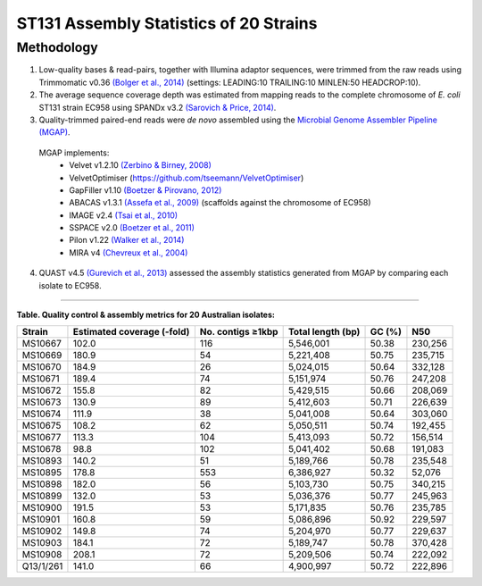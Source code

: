 ST131 Assembly Statistics of 20 Strains
========================================

Methodology
------------

1) Low-quality bases & read-pairs, together with Illumina adaptor sequences, were trimmed from the raw reads using Trimmomatic v0.36 `(Bolger et al., 2014) <https://www.ncbi.nlm.nih.gov/pmc/articles/PMC4103590/>`_ (settings: LEADING:10 TRAILING:10 MINLEN:50 HEADCROP:10). 

2) The average sequence coverage depth was estimated from mapping reads to the complete chromosome of *E. coli* ST131 strain EC958 using SPANDx v3.2 `(Sarovich & Price, 2014) <https://www.ncbi.nlm.nih.gov/pmc/articles/PMC4169827/>`_.

3) Quality-trimmed paired-end reads were *de novo* assembled using the `Microbial Genome Assembler Pipeline (MGAP) <https://github.com/dsarov/MGAP---Microbial-Genome-Assembler-Pipeline>`_.

  MGAP implements:
    - Velvet v1.2.10 `(Zerbino & Birney, 2008) <https://www.ncbi.nlm.nih.gov/pmc/articles/PMC2336801/>`_
    - VelvetOptimiser (https://github.com/tseemann/VelvetOptimiser)
    - GapFiller v1.10 `(Boetzer & Pirovano, 2012) <https://www.ncbi.nlm.nih.gov/pmc/articles/PMC3446322/>`_
    - ABACAS v1.3.1 `(Assefa et al., 2009) <https://www.ncbi.nlm.nih.gov/pmc/articles/PMC2712343/>`_ (scaffolds against the chromosome of EC958)
    - IMAGE v2.4 `(Tsai et al., 2010) <https://genomebiology.biomedcentral.com/articles/10.1186/gb-2010-11-4-r41>`_
    - SSPACE v2.0 `(Boetzer et al., 2011) <https://academic.oup.com/bioinformatics/article/27/4/578/197626>`_
    - Pilon v1.22 `(Walker et al., 2014) <https://journals.plos.org/plosone/article?id=10.1371/journal.pone.0112963>`_
    - MIRA v4 `(Chevreux et al., 2004) <https://www.ncbi.nlm.nih.gov/pmc/articles/PMC419793/>`_
  
4) QUAST v4.5 `(Gurevich et al., 2013) <https://www.ncbi.nlm.nih.gov/pmc/articles/PMC3624806/>`_ assessed the assembly statistics generated from MGAP by comparing each isolate to EC958. 

------------

**Table. Quality control & assembly metrics for 20 Australian isolates:**

==========  =========================== ===================  ================== ======= ========
Strain      Estimated coverage (-fold)  No. contigs ≥1kbp    Total length (bp)  GC (%)  N50
==========  =========================== ===================  ================== ======= ========
MS10667     102.0                       116                  5,546,001          50.38   230,256
MS10669     180.9                       54                   5,221,408          50.75   235,715
MS10670     184.9                       26                   5,024,015          50.64   332,128
MS10671     189.4                       74                   5,151,974          50.76   247,208
MS10672     155.8                       82                   5,429,515          50.66   208,069
MS10673     130.9                       89                   5,412,603          50.71   226,639
MS10674     111.9                       38                   5,041,008          50.64   303,060
MS10675     108.2                       62                   5,050,511          50.74   192,455
MS10677     113.3                       104                  5,413,093          50.72   156,514
MS10678     98.8                        102                  5,041,402          50.68   191,083
MS10893     140.2                       51                   5,189,766          50.78   235,548
MS10895     178.8                       553                  6,386,927          50.32   52,076
MS10898     182.0                       56                   5,103,730          50.75   340,215
MS10899     132.0                       53                   5,036,376          50.77   245,963
MS10900     191.5                       53                   5,171,835          50.76   235,785
MS10901     160.8                       59                   5,086,896          50.92   229,597
MS10902     149.8                       74                   5,204,970          50.77   229,637
MS10903     184.1                       72                   5,189,747          50.78   370,428
MS10908     208.1                       72                   5,209,506          50.74   222,092
Q13/1/261   141.0                       66                   4,900,997          50.72   222,896
==========  =========================== ===================  ================== ======= ========

